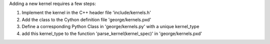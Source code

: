 Adding a new kernel requires a few steps:

1. Implement the kernel in the C++ header file 'include/kernels.h'
2. Add the class to the Cython definition file 'george/kernels.pxd'
3. Define a corresponding Python Class in 'george/kernels.py' with a unique kernel_type
4. add this kernel_type to the function 'parse_kernel(kernel_spec)' in 'george/kernels.pxd'
